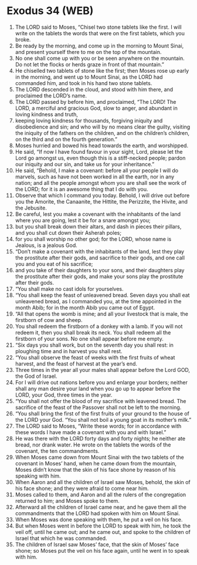 * Exodus 34 (WEB)
:PROPERTIES:
:ID: WEB/02-EXO34
:END:

1. The LORD said to Moses, “Chisel two stone tablets like the first. I will write on the tablets the words that were on the first tablets, which you broke.
2. Be ready by the morning, and come up in the morning to Mount Sinai, and present yourself there to me on the top of the mountain.
3. No one shall come up with you or be seen anywhere on the mountain. Do not let the flocks or herds graze in front of that mountain.”
4. He chiselled two tablets of stone like the first; then Moses rose up early in the morning, and went up to Mount Sinai, as the LORD had commanded him, and took in his hand two stone tablets.
5. The LORD descended in the cloud, and stood with him there, and proclaimed the LORD’s name.
6. The LORD passed by before him, and proclaimed, “The LORD! The LORD, a merciful and gracious God, slow to anger, and abundant in loving kindness and truth,
7. keeping loving kindness for thousands, forgiving iniquity and disobedience and sin; and who will by no means clear the guilty, visiting the iniquity of the fathers on the children, and on the children’s children, on the third and on the fourth generation.”
8. Moses hurried and bowed his head towards the earth, and worshipped.
9. He said, “If now I have found favour in your sight, Lord, please let the Lord go amongst us, even though this is a stiff-necked people; pardon our iniquity and our sin, and take us for your inheritance.”
10. He said, “Behold, I make a covenant: before all your people I will do marvels, such as have not been worked in all the earth, nor in any nation; and all the people amongst whom you are shall see the work of the LORD; for it is an awesome thing that I do with you.
11. Observe that which I command you today. Behold, I will drive out before you the Amorite, the Canaanite, the Hittite, the Perizzite, the Hivite, and the Jebusite.
12. Be careful, lest you make a covenant with the inhabitants of the land where you are going, lest it be for a snare amongst you;
13. but you shall break down their altars, and dash in pieces their pillars, and you shall cut down their Asherah poles;
14. for you shall worship no other god; for the LORD, whose name is Jealous, is a jealous God.
15. “Don’t make a covenant with the inhabitants of the land, lest they play the prostitute after their gods, and sacrifice to their gods, and one call you and you eat of his sacrifice;
16. and you take of their daughters to your sons, and their daughters play the prostitute after their gods, and make your sons play the prostitute after their gods.
17. “You shall make no cast idols for yourselves.
18. “You shall keep the feast of unleavened bread. Seven days you shall eat unleavened bread, as I commanded you, at the time appointed in the month Abib; for in the month Abib you came out of Egypt.
19. “All that opens the womb is mine; and all your livestock that is male, the firstborn of cow and sheep.
20. You shall redeem the firstborn of a donkey with a lamb. If you will not redeem it, then you shall break its neck. You shall redeem all the firstborn of your sons. No one shall appear before me empty.
21. “Six days you shall work, but on the seventh day you shall rest: in ploughing time and in harvest you shall rest.
22. “You shall observe the feast of weeks with the first fruits of wheat harvest, and the feast of harvest at the year’s end.
23. Three times in the year all your males shall appear before the Lord GOD, the God of Israel.
24. For I will drive out nations before you and enlarge your borders; neither shall any man desire your land when you go up to appear before the LORD, your God, three times in the year.
25. “You shall not offer the blood of my sacrifice with leavened bread. The sacrifice of the feast of the Passover shall not be left to the morning.
26. “You shall bring the first of the first fruits of your ground to the house of the LORD your God. “You shall not boil a young goat in its mother’s milk.”
27. The LORD said to Moses, “Write these words; for in accordance with these words I have made a covenant with you and with Israel.”
28. He was there with the LORD forty days and forty nights; he neither ate bread, nor drank water. He wrote on the tablets the words of the covenant, the ten commandments.
29. When Moses came down from Mount Sinai with the two tablets of the covenant in Moses’ hand, when he came down from the mountain, Moses didn’t know that the skin of his face shone by reason of his speaking with him.
30. When Aaron and all the children of Israel saw Moses, behold, the skin of his face shone; and they were afraid to come near him.
31. Moses called to them, and Aaron and all the rulers of the congregation returned to him; and Moses spoke to them.
32. Afterward all the children of Israel came near, and he gave them all the commandments that the LORD had spoken with him on Mount Sinai.
33. When Moses was done speaking with them, he put a veil on his face.
34. But when Moses went in before the LORD to speak with him, he took the veil off, until he came out; and he came out, and spoke to the children of Israel that which he was commanded.
35. The children of Israel saw Moses’ face, that the skin of Moses’ face shone; so Moses put the veil on his face again, until he went in to speak with him.
